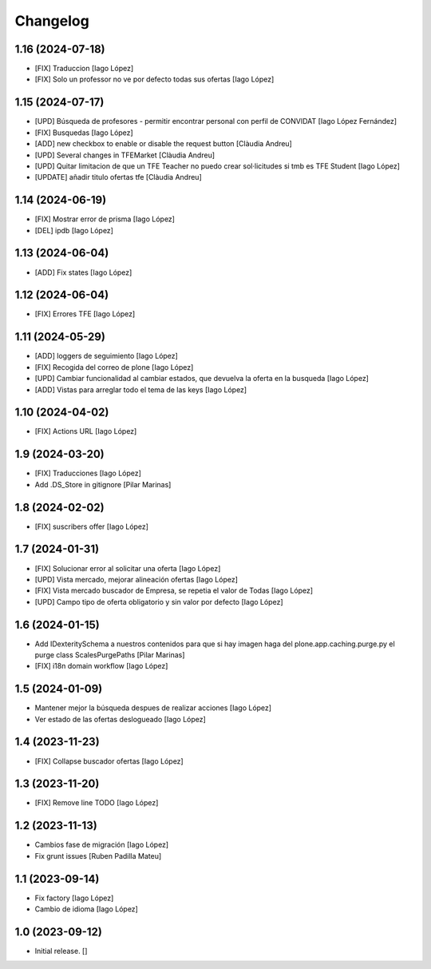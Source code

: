 Changelog
=========


1.16 (2024-07-18)
-----------------

* [FIX] Traduccion [Iago López]
* [FIX] Solo un professor no ve por defecto todas sus ofertas [Iago López]

1.15 (2024-07-17)
-----------------

* [UPD] Búsqueda de profesores - permitir encontrar personal con perfil de CONVIDAT [Iago López Fernández]
* [FIX] Busquedas [Iago López]
* [ADD] new checkbox to enable or disable the request button [Clàudia Andreu]
* [UPD] Several changes in TFEMarket [Clàudia Andreu]
* [UPD] Quitar limitacion de que un TFE Teacher no puedo crear sol·licitudes si tmb es TFE Student [Iago López]
* [UPDATE] añadir titulo ofertas tfe [Clàudia Andreu]

1.14 (2024-06-19)
-----------------

* [FIX] Mostrar error de prisma [Iago López]
* [DEL] ipdb [Iago López]

1.13 (2024-06-04)
-----------------

* [ADD] Fix states [Iago López]

1.12 (2024-06-04)
-----------------

* [FIX] Errores TFE [Iago López]

1.11 (2024-05-29)
-----------------

* [ADD] loggers de seguimiento [Iago López]
* [FIX] Recogida del correo de plone [Iago López]
* [UPD] Cambiar funcionalidad al cambiar estados, que devuelva la oferta en la busqueda [Iago López]
* [ADD] Vistas para arreglar todo el tema de las keys [Iago López]

1.10 (2024-04-02)
-----------------

* [FIX] Actions URL [Iago López]

1.9 (2024-03-20)
----------------

* [FIX] Traducciones [Iago López]
* Add .DS_Store in gitignore [Pilar Marinas]

1.8 (2024-02-02)
----------------

* [FIX] suscribers offer [Iago López]

1.7 (2024-01-31)
----------------

* [FIX] Solucionar error al solicitar una oferta [Iago López]
* [UPD] Vista mercado, mejorar alineación ofertas [Iago López]
* [FIX] Vista mercado buscador de Empresa, se repetia el valor de Todas [Iago López]
* [UPD] Campo tipo de oferta obligatorio y sin valor por defecto [Iago López]

1.6 (2024-01-15)
----------------

* Add IDexteritySchema a nuestros contenidos para que si hay imagen haga del plone.app.caching.purge.py el purge class ScalesPurgePaths [Pilar Marinas]
* [FIX] i18n domain workflow [Iago López]

1.5 (2024-01-09)
----------------

* Mantener mejor la búsqueda despues de realizar acciones [Iago López]
* Ver estado de las ofertas deslogueado [Iago López]

1.4 (2023-11-23)
----------------

* [FIX] Collapse buscador ofertas [Iago López]

1.3 (2023-11-20)
----------------

* [FIX] Remove line TODO [Iago López]

1.2 (2023-11-13)
----------------

* Cambios fase de migración [Iago López]
* Fix grunt issues [Ruben Padilla Mateu]

1.1 (2023-09-14)
----------------

* Fix factory [Iago López]
* Cambio de idioma [Iago López]

1.0 (2023-09-12)
----------------

- Initial release.
  []
